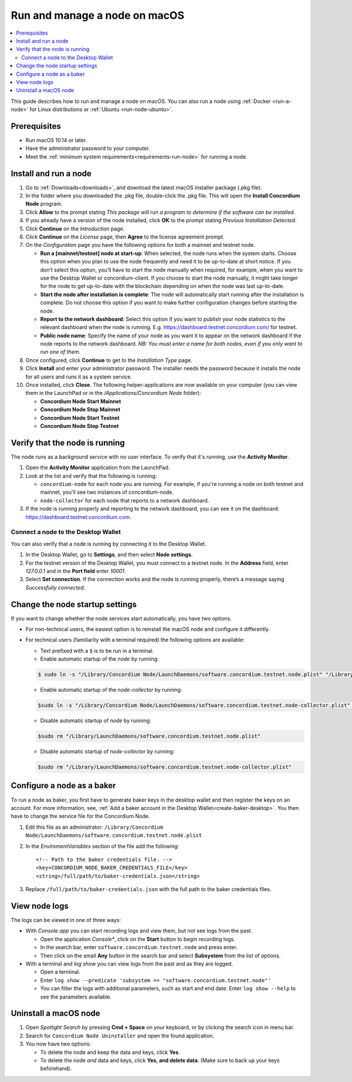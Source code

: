 .. _run-node-macos:

==============================
Run and manage a node on macOS
==============================

.. contents::
   :local:
   :backlinks: none

This guide describes how to run and manage a node on macOS. You can also run a
node using :ref:`Docker <run-a-node>` for Linux distributions or :ref:`Ubuntu
<run-node-ubuntu>`.


Prerequisites
=============

- Run macOS 10.14 or later.
- Have the administrator password to your computer.
- Meet the :ref:`minimum system requirements<requirements-run-node>` for running
  a node.

Install and run a node
======================

#. Go to :ref:`Downloads<downloads>`, and download the latest macOS installer
   package (.pkg file).

#. In the folder where you downloaded the .pkg file, double-click the .pkg file.
   This will open the **Install Concordium Node** program.

#. Click **Allow** to the prompt stating *This package will run a program to
   determine if the software can be installed.*

#. If you already have a version of the node installed, click **OK** to the
   prompt stating *Previous Installation Detected*.

#. Click **Continue** on the *Introduction* page.

#. Click **Continue** on the *License* page, then **Agree** to the license
   agreement prompt.

#. On the *Configuration* page you have the following options for both a
   mainnet and testnet node.

   - **Run a [mainnet/testnet] node at start-up**: When selected, the node runs
     when the system starts. Choose this option when you plan to use the node
     frequently and need it to be up-to-date at short notice. If you don’t
     select this option, you’ll have to start the node manually when required,
     for example, when you want to use the Desktop Wallet or concordium-client.
     If you choose to start the node manually, it might take longer for the node
     to get up-to-date with the blockchain depending on when the node was last
     up-to-date.

   - **Start the node after installation is complete**: The node will
     automatically start running after the installation is complete. Do not
     choose this option if you want to make further configuration changes before
     starting the node.

   - **Report to the network dashboard**: Select this option if you want to
     publish your node statistics to the relevant dashboard when the node is
     running. E.g. https://dashboard.testnet.concordium.com/ for testnet.

   - **Public node name**: Specify the name of your node as you want it to appear
     on the network dashboard if the node reports to the network dashboard. *NB:
     You must enter a name for both nodes, even if you only want to run one of them.*

#. Once configured, click **Continue** to get to the *Installation Type* page.

#. Click **Install** and enter your administrator password. The installer needs
   the password because it installs the node for all users and runs it as a
   system service.

#. Once installed, click **Close**. The following helper-applications are now
   available on your computer (you can view them in the LaunchPad or in the
   */Applications/Concordium Node* folder):

   - **Concordium Node Start Mainnet**

   - **Concordium Node Stop Mainnet**

   - **Concordium Node Start Testnet**

   - **Concordium Node Stop Testnet**

Verify that the node is running
===============================

The node runs as a background service with no user interface. To verify that
it's running, use the **Activity Monitor**.

#. Open the **Activity Monitor** application from the LaunchPad.

#. Look at the list and verify that the following is running:

   - ``concordium-node`` for each node you are running. For example, if you're
     running a node on both testnet and mainnet, you'll see two instances of
     concordium-node.

   - ``node-collector`` for each node that reports to a network dashboard.

#. If the node is running properly and reporting to the network dashboard, you
   can see it on the dashboard: https://dashboard.testnet.concordium.com.

Connect a node to the Desktop Wallet
------------------------------------

You can also verify that a node is running by connecting it to the Desktop Wallet.

#. In the Desktop Wallet, go to **Settings**, and then select **Node settings**.

#. For the testnet version of the Desktop Wallet, you must connect to a testnet node. In the **Address** field, enter *127.0.0.1* and in the **Port field** enter *10001*.

#. Select **Set connection**. If the connection works and the node is running properly, there’s a message saying *Successfully connected*.

Change the node startup settings
================================

If you want to change whether the node services start automatically, you have
two options.

- For non-technical users, the easiest option is to reinstall the macOS node and configure it differently.

- For technical users (familiarity with a terminal required) the following
  options are available:

  - Text prefixed with a ``$`` is to be run in a terminal.

  - Enable automatic startup of the *node* by running:

  .. code-block:: console

     $ sudo ln -s "/Library/Concordium Node/LaunchDaemons/software.concordium.testnet.node.plist" "/Library/LaunchDaemons/"

  - Enable automatic startup of the *node-collector* by running:

  .. code-block:: console

     $sudo ln -s "/Library/Concordium Node/LaunchDaemons/software.concordium.testnet.node-collector.plist" "/Library/LaunchDaemons/"

  - Disable automatic startup of *node* by running:

  .. code-block:: console

     $sudo rm "/Library/LaunchDaemons/software.concordium.testnet.node.plist"

  - Disable automatic startup of *node-collector* by running:

  .. code-block:: console

     $sudo rm "/Library/LaunchDaemons/software.concordium.testnet.node-collector.plist"

Configure a node as a baker
===========================

To run a node as baker, you first have to generate baker keys in the desktop
wallet and then register the keys on an account. For more information, see,
:ref:`Add a baker account in the Desktop Wallet<create-baker-desktop>`.
You then have to change the service file for the Concordium Node.

#. Edit this file as an administrator: ``/Library/Concordium
   Node/LaunchDaemons/software.concordium.testnet.node.plist``
#. In the *EnviromentVariables* section of the file add the following::

    <!-- Path to the baker credentials file. -->
    <key>CONCORDIUM_NODE_BAKER_CREDENTIALS_FILE</key>
    <string>/full/path/to/baker-credentials.json</string>

#. Replace ``/full/path/to/baker-credentials.json`` with the full path to the
   baker credentials files.

View node logs
==============

The logs can be viewed in one of three ways:

- With *Console.app* you can start recording logs and view them, but not see
  logs from the past.

  - Open the application *Console**, click on the **Start** button to begin
    recording logs.

  - In the search bar, enter ``software.concordium.testnet.node`` and press
    enter.

  - Then click on the small **Any** button in the search bar and select
    **Subsystem** from the list of options.

- With a terminal and *log show* you can view logs from the past and as they are
  logged.

  - Open a terminal.

  - Enter ``log show --predicate 'subsystem ==
    "software.concordium.testnet.node"'``

  - You can filter the logs with additional parameters, such as start and end
    date. Enter ``log show --help`` to see the parameters available.

Uninstall a macOS node
======================

#. Open *Spotlight Search* by pressing **Cmd + Space** on your keyboard, or by
   clicking the search icon in menu bar.

#. Search for ``Concordium Node Uninstaller`` and open the found application.

#. You now have two options:

   - To delete the node and keep the data and keys, click **Yes**.

   - To delete the node *and* data and keys, click **Yes, and delete data**.
     (Make sure to back up your keys beforehand).
